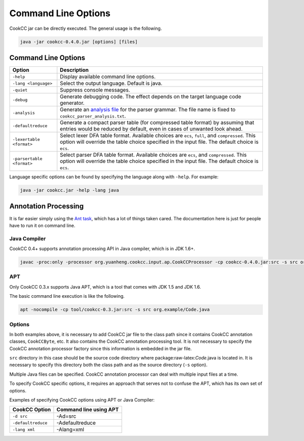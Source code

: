 .. role:: raw-latex(raw)
   :format: latex
..

Command Line Options
====================

CookCC jar can be directly executed. The general usage is the following.

.. code:: bash

    java -jar cookcc-0.4.0.jar [options] [files]

Command Line Options
--------------------

+---------------------------+------------------------------------------------+
| Option                    | Description                                    |
+===========================+================================================+
| ``-help``                 | Display available command line options.        |
+---------------------------+------------------------------------------------+
| ``-lang <language>``      | Select the output language. Default is java.   |
+---------------------------+------------------------------------------------+
| ``-quiet``                | Suppress console messages.                     |
+---------------------------+------------------------------------------------+
| ``-debug``                | Generate debugging code. The effect depends on |
|                           | the target language code generator.            |
+---------------------------+------------------------------------------------+
| ``-analysis``             | Generate an `analysis                          |
|                           | file <https://github.com/coconut2015/cookcc/bl |
|                           | ob/master/tests/java/parser/calc/cookcc_parser |
|                           | _analysis.txt>`__                              |
|                           | for the parser grammar. The file name is fixed |
|                           | to ``cookcc_parser_analysis.txt``.             |
+---------------------------+------------------------------------------------+
| ``-defaultreduce``        | Generate a compact parser table (for           |
|                           | compressed table format) by assuming that      |
|                           | entries would be reduced by default, even in   |
|                           | cases of unwanted look ahead.                  |
+---------------------------+------------------------------------------------+
| ``-lexertable <format>``  | Select lexer DFA table format. Available       |
|                           | choices are ``ecs``, ``full``, and             |
|                           | ``compressed``. This option will override the  |
|                           | table choice specified in the input file. The  |
|                           | default choice is ``ecs``.                     |
+---------------------------+------------------------------------------------+
| ``-parsertable <format>`` | Select parser DFA table format. Available      |
|                           | choices are ``ecs``, and ``compressed``. This  |
|                           | option will override the table choice          |
|                           | specified in the input file. The default       |
|                           | choice is ``ecs``.                             |
+---------------------------+------------------------------------------------+

Language specific options can be found by specifying the language along
with ``-help``. For example:

.. code:: bash

    java -jar cookcc.jar -help -lang java

Annotation Processing
---------------------

It is far easier simply using the `Ant task <AntTask.html>`__, which has
a lot of things taken cared. The documentation here is just for people
have to run it on command line.

Java Compiler
~~~~~~~~~~~~~

CookCC 0.4+ supports annotation processing API in Java compiler, which
is in JDK 1.6+.

.. code:: bash

    javac -proc:only -processor org.yuanheng.cookcc.input.ap.CookCCProcessor -cp cookcc-0.4.0.jar:src -s src org.example/Code.java


APT
~~~

Only CookCC 0.3.x supports Java APT, which is a tool that comes with
JDK 1.5 and JDK 1.6.

The basic command line execution is like the following.

.. code:: bash

    apt -nocompile -cp tool/cookcc-0.3.jar:src -s src org.example/Code.java

Options
~~~~~~~

In both examples above,  it is necessary to add CookCC jar file to the
class path since it contains CookCC annotation classes, ``CookCCByte``, etc.
It also contains the CookCC annotation processing tool. It is not necessary to
specify the CookCC annotation processor factory since this information
is embedded in the jar file.

``src`` directory in this case should be the source code directory where
package:raw-latex:`\Code`.java is located in. It is necessary to specify
this directory both the class path and as the source directory (``-s``
option).

Multiple Java files can be specified. CookCC annotation processor can
deal with multiple input files at a time.

To specify CookCC specific options, it requires an approach that serves
not to confuse the APT, which has its own set of options.

Examples of specifying CookCC options using APT or Java Compiler:

+----------------------+------------------------------+
| **CookCC Option**    | **Command line using APT**   |
+======================+==============================+
| ``-d src``           | -Ad=src                      |
+----------------------+------------------------------+
| ``-defaultreduce``   | -Adefaultreduce              |
+----------------------+------------------------------+
| ``-lang xml``        | -Alang=xml                   |
+----------------------+------------------------------+
